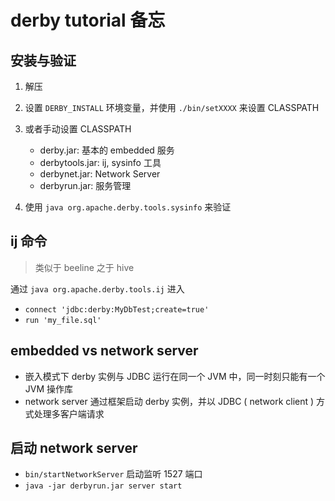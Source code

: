* derby tutorial 备忘
  :PROPERTIES:
  :CUSTOM_ID: derby-tutorial-备忘
  :END:

** 安装与验证
   :PROPERTIES:
   :CUSTOM_ID: 安装与验证
   :END:

1. 解压
2. 设置 =DERBY_INSTALL= 环境变量，并使用 =./bin/setXXXX= 来设置
   CLASSPATH
3. 或者手动设置 CLASSPATH

   - derby.jar: 基本的 embedded 服务
   - derbytools.jar: ij, sysinfo 工具
   - derbynet.jar: Network Server
   - derbyrun.jar: 服务管理

4. 使用 =java org.apache.derby.tools.sysinfo= 来验证

** ij 命令
   :PROPERTIES:
   :CUSTOM_ID: ij-命令
   :END:

#+BEGIN_QUOTE
  类似于 beeline 之于 hive
#+END_QUOTE

通过 =java org.apache.derby.tools.ij= 进入

- =connect 'jdbc:derby:MyDbTest;create=true'=
- =run 'my_file.sql'=

** embedded vs network server
   :PROPERTIES:
   :CUSTOM_ID: embedded-vs-network-server
   :END:

- 嵌入模式下 derby 实例与 JDBC 运行在同一个 JVM 中，同一时刻只能有一个
  JVM 操作库
- network server 通过框架启动 derby 实例，并以 JDBC ( network client )
  方式处理多客户端请求

** 启动 network server
   :PROPERTIES:
   :CUSTOM_ID: 启动-network-server
   :END:

- =bin/startNetworkServer= 启动监听 1527 端口
- =java -jar derbyrun.jar server start=
